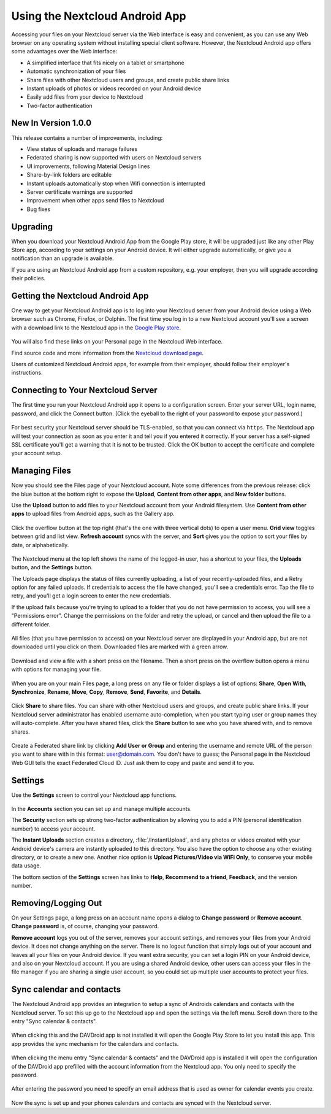 ===============================
Using the Nextcloud Android App
===============================

Accessing your files on your Nextcloud server via the Web interface is easy and 
convenient, as you can use any Web browser on any operating system without 
installing special client software. However, the Nextcloud Android app offers 
some advantages over the Web interface:

* A simplified interface that fits nicely on a tablet or smartphone
* Automatic synchronization of your files
* Share files with other Nextcloud users and groups, and create public share 
  links
* Instant uploads of photos or videos recorded on your Android device
* Easily add files from your device to Nextcloud 
* Two-factor authentication

New In Version 1.0.0
--------------------

This release contains a number of improvements, including:

* View status of uploads and manage failures
* Federated sharing is now supported with users on Nextcloud servers
* UI improvements, following Material Design lines
* Share-by-link folders are editable
* Instant uploads automatically stop when Wifi connection is interrupted
* Server certificate warnings are supported
* Improvement when other apps send files to Nextcloud 
* Bug fixes

Upgrading
---------

When you download your Nextcloud Android App from the Google Play store, it will 
be upgraded just like any other Play Store app, according to your settings on 
your Android device. It will either upgrade automatically, or give you a 
notification than an upgrade is available.

If you are using an Nextcloud Android app from a custom repository, e.g. your 
employer, then you will upgrade according their policies.

Getting the Nextcloud Android App
---------------------------------

One way to get your Nextcloud Android app is to log into your Nextcloud server 
from your Android device using a Web browser such as Chrome, Firefox, or 
Dolphin. The first time you log in to a new Nextcloud account you'll see a screen 
with a download link to the Nextcloud app in the `Google Play store
<https://play.google.com/store/apps/details?id=com.nextcloud.client>`_.

.. figure:: images/android-1.png
   :alt: Android app new account welcome screen.

You will also find these links on your Personal page in the Nextcloud Web interface.

Find source code and more information from the `Nextcloud download page 
<https://nextcloud.com/install/#mobile>`_.

Users of customized Nextcloud Android apps, for example from their employer, 
should follow their employer's instructions.

Connecting to Your Nextcloud Server
-----------------------------------

The first time you run your Nextcloud Android app it opens to a configuration 
screen. Enter your server URL, login name, password, and click the Connect 
button. (Click the eyeball to the right of your password to expose your 
password.)

.. figure:: images/android-2.png
   :alt: New account creation screen.

For best security your Nextcloud server should be TLS-enabled, so that you can 
connect via ``https``. The Nextcloud  app will test your connection as soon as 
you enter it and tell you if you entered it correctly. If your server has a 
self-signed SSL certificate you'll get a warning that it is not to be 
trusted. Click the OK button to accept the certificate and complete your account 
setup.

.. figure:: images/android-3.png 
   :alt: SSL certificate warning.

Managing Files
--------------

Now you should see the Files page of your Nextcloud account. Note some 
differences from the previous release: click the blue button at the bottom 
right to expose the **Upload**, **Content from other apps**, and **New folder** 
buttons.

Use the **Upload** button to add files to your Nextcloud account from your 
Android filesystem. Use **Content from other apps** to upload files from 
Android apps, such as the Gallery app.

.. figure:: images/android-4.png 
   :alt: Your Nextcloud Files page.
   
Click the overflow button at the top right (that's the one with three vertical 
dots) to open a user menu. **Grid view** toggles between grid and list 
view. **Refresh account** syncs with the server, and **Sort** 
gives you the option to sort your files by date, or alphabetically.

.. figure:: images/android-6.png
   :alt: Top-right menu.   

The Nextcloud menu at the top left shows the name of the logged-in user, has a 
shortcut to your files, the **Uploads** button, and the **Settings** button.

The Uploads page displays the status of files currently uploading, a list of 
your recently-uploaded files, and a Retry option for any failed uploads. If 
credentials to access the file have changed, you'll see a credentials error. 
Tap the file to retry, and you'll get a login screen to enter the new 
credentials. 

If the upload fails because you're trying to upload to a folder that you do not 
have permission to access, you will see a "Permissions error". Change the 
permissions on the folder and retry the upload, or cancel and then upload the 
file to a different folder.

.. figure:: images/android-15.png
   :alt: Top-left menu.

All files (that you have permission to access) on your Nextcloud server are 
displayed in your Android app, but are not downloaded until you click on them. 
Downloaded files are marked with a green arrow.

.. figure:: images/android-8.png
   :alt: Downloaded files are marked with green arrows.

Download and view a file with a short press on the filename.  Then a short 
press on the overflow button opens a menu with options for managing your file.

.. figure:: images/android-9.png
   :alt: File management options. Betsy Ross says "Don't believe everything you 
    read on the Internet."
   
When you are on your main Files page, a long press on any file or folder 
displays a list of options: **Share**, **Open With**, **Synchronize**, 
**Rename**, **Move**, **Copy**, **Remove**, **Send**, **Favorite**, and 
**Details**.

.. figure:: images/android-11.png
   :alt: Folder and file management options.
   
Click **Share** to share files. You can share with other Nextcloud users and 
groups, and create public share links. If your Nextcloud server administrator 
has enabled username auto-completion, when you start typing user or group names 
they will auto-complete. After you have shared files, click the **Share** button 
to see who you have shared with, and to remove shares.

.. figure:: images/android-12.png
   :alt: Sharing files.
   
Create a Federated share link by clicking **Add User or Group** and entering 
the username and remote URL of the person you want to share with in this 
format: user@domain.com. You don't have to guess; the Personal page in the 
Nextcloud Web GUI tells the exact Federated Cloud ID. Just ask them to copy and 
paste and send it to you.

.. figure:: images/android-14.png
   :alt: Federated share creation.
   
Settings
--------

Use the **Settings** screen to control your Nextcloud app functions. 

.. figure:: images/android-10.png
   :alt: Setting screen.

In the **Accounts** section you can set up and manage multiple accounts.

The **Security** section sets up strong two-factor authentication by allowing 
you to add a PIN (personal identification number) to access your account.  

The **Instant Uploads** section creates a directory, :file:`/InstantUpload`, and 
any photos or videos created with your Android device's camera are instantly 
uploaded to this directory. You also have the option to choose any other 
existing directory, or to create a new one. Another nice option is **Upload 
Pictures/Video via WiFi Only**, to conserve your mobile data usage.

The bottom section of the **Settings** screen has links to **Help**, 
**Recommend to a friend**, **Feedback**, and the version number.

Removing/Logging Out
--------------------

On your Settings page, a long press on an account name opens a dialog to 
**Change password** or **Remove account**. **Change password** is, of course, 
changing your password.

**Remove account** logs you out of the server, removes your account settings, 
and removes your files from your Android device. It does not change anything on 
the server. There is no logout function that simply logs out of your account 
and leaves all your files on your Android device. If you want extra security, 
you can set a login PIN on your Android device, and also on your Nextcloud 
account. If you are using a shared Android device, other users can access your 
files in the file manager if you are sharing a single user account, so you 
could set up multiple user accounts to protect your files.

.. figure:: images/android-13.png
   :alt: Change password or remove account dialog.


Sync calendar and contacts
--------------------------

The Nextcloud Android app provides an integration to setup a sync of Androids
calendars and contacts with the Nextcloud server. To set this up go to the
Nextcloud app and open the settings via the left menu. Scroll down there to the
entry "Sync calendar & contacts".

.. figure:: images/davdroid-1-button-in-nextcloud-app.png
   :alt: Menu entry "Sync calendar & contacts"

When clicking this and the DAVDroid app is not installed it will open the
Google Play Store to let you install this app. This app provides the sync
mechanism for the calendars and contacts.

.. figure:: images/davdroid-2-install-davdroid.png
   :alt: DAVDroid app

When clicking the menu entry "Sync calendar & contacts" and the DAVDroid app is
installed it will open the configuration of the DAVDroid app prefilled with the
account information from the Nextcloud app. You only need to specify the
password.

.. figure:: images/davdroid-3-enter-password.png
   :alt: DAVDroid app configuration

After entering the password you need to specify an email address that is used as
owner for calendar events you create.

.. figure:: images/davdroid-4-specify-owner-email.png
   :alt: DAVDroid app configuration for the owners email address

Now the sync is set up and your phones calendars and contacts are synced with the
Nextcloud server.
